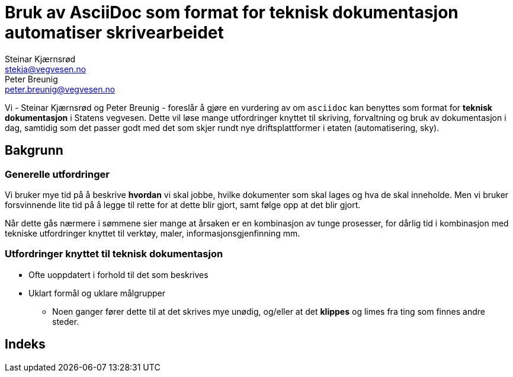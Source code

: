 = Bruk av AsciiDoc som format for teknisk dokumentasjon automatiser skrivearbeidet
Steinar Kjærnsrød <stekja@vegvesen.no>; Peter Breunig <peter.breunig@vegvesen.no>

Vi - {author} og {author_2} - foreslår å gjøre en vurdering av om `asciidoc` kan benyttes som format for
*teknisk dokumentasjon* i Statens vegvesen. Dette vil løse mange utfordringer knyttet
til skriving, forvaltning og bruk av dokumentasjon (((dokumentasjon))) i dag, samtidig som det passer godt med det som skjer rundt nye driftsplattformer
i etaten (automatisering, sky).

== Bakgrunn
=== Generelle utfordringer
Vi bruker mye tid på å beskrive *hvordan* vi skal jobbe, hvilke dokumenter
som skal lages og hva de skal inneholde. Men vi bruker forsvinnende lite tid
på å legge til rette for at dette blir gjort, samt følge opp at det
blir gjort.

Når dette gås nærmere i sømmene sier mange at årsaken er en kombinasjon av tunge
prosesser, for dårlig tid i kombinasjon med tekniske utfordringer knyttet til
verktøy, maler, informasjonsgjenfinning mm.

=== Utfordringer knyttet til teknisk dokumentasjon
* Ofte uoppdatert i forhold til det som beskrives
* Uklart formål og uklare målgrupper
** Noen ganger fører dette til at det skrives mye unødig, og/eller at
det *klippes* og limes fra ting som finnes andre steder.

[index]
== Indeks
